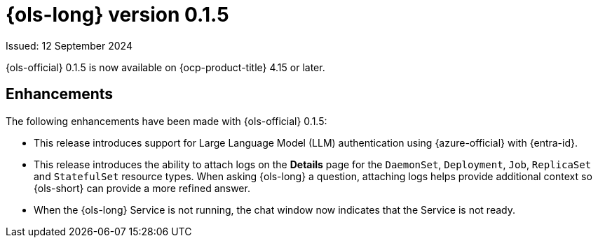 // Module included in the following assemblies:
// release_notes/ols-release-notes.adoc

:_mod-docs-content-type: REFERENCE
[id="ols-0-1-5-release-notes_{context}"]
= {ols-long} version 0.1.5

Issued: 12 September 2024

{ols-official} 0.1.5 is now available on {ocp-product-title} 4.15 or later.

[id="ols-0-1-5-enhancements_{context}"]
== Enhancements

The following enhancements have been made with {ols-official} 0.1.5:

* This release introduces support for Large Language Model (LLM) authentication using {azure-official} with {entra-id}.

* This release introduces the ability to attach logs on the *Details* page for the `DaemonSet`, `Deployment`, `Job`, `ReplicaSet` and `StatefulSet` resource types. When asking {ols-long} a question, attaching logs helps provide additional context so {ols-short} can provide a more refined answer. 

* When the {ols-long} Service is not running, the chat window now indicates that the Service is not ready. 